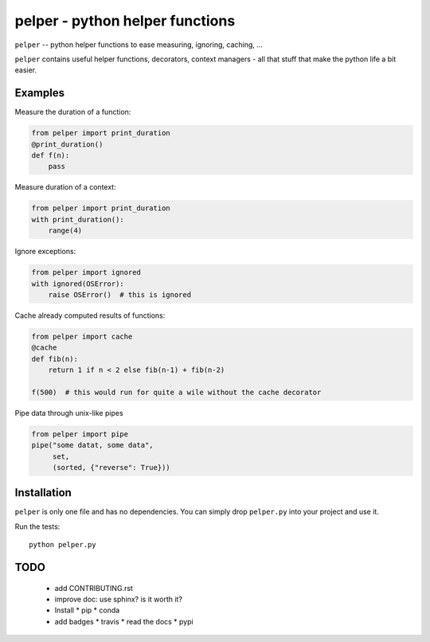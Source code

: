 ################################
pelper - python helper functions
################################

.. image:: https://travis-ci.org/sotte/pelper.svg?branch=master
    :target: https://travis-ci.org/sotte/pelper

.. image:: https://coveralls.io/repos/sotte/pelper/badge.svg?branch=master
    :target: https://coveralls.io/r/sotte/pelper?branch=master

``pelper`` -- python helper functions to ease measuring, ignoring, caching, ...

``pelper`` contains useful helper functions, decorators, context managers - all
that stuff that make the python life a bit easier.

Examples
========

Measure the duration of a function:

.. code:: python

    from pelper import print_duration
    @print_duration()
    def f(n):
        pass


Measure duration of a context:

.. code:: python

    from pelper import print_duration
    with print_duration():
        range(4)

Ignore exceptions:

.. code:: python

    from pelper import ignored
    with ignored(OSError):
        raise OSError()  # this is ignored

Cache already computed results of functions:

.. code:: python

    from pelper import cache
    @cache
    def fib(n):
        return 1 if n < 2 else fib(n-1) + fib(n-2)

    f(500)  # this would run for quite a wile without the cache decorator

Pipe data through unix-like pipes

.. code:: python

    from pelper import pipe
    pipe("some datat, some data",
         set,
         (sorted, {"reverse": True}))


Installation
============

``pelper`` is only one file and has no dependencies.
You can simply drop ``pelper.py`` into your project and use it.

Run the tests::

    python pelper.py


TODO
====

  * add CONTRIBUTING.rst

  * improve doc: use sphinx? is it worth it?

  * Install
    * pip
    * conda

  * add badges
    * travis
    * read the docs
    * pypi
